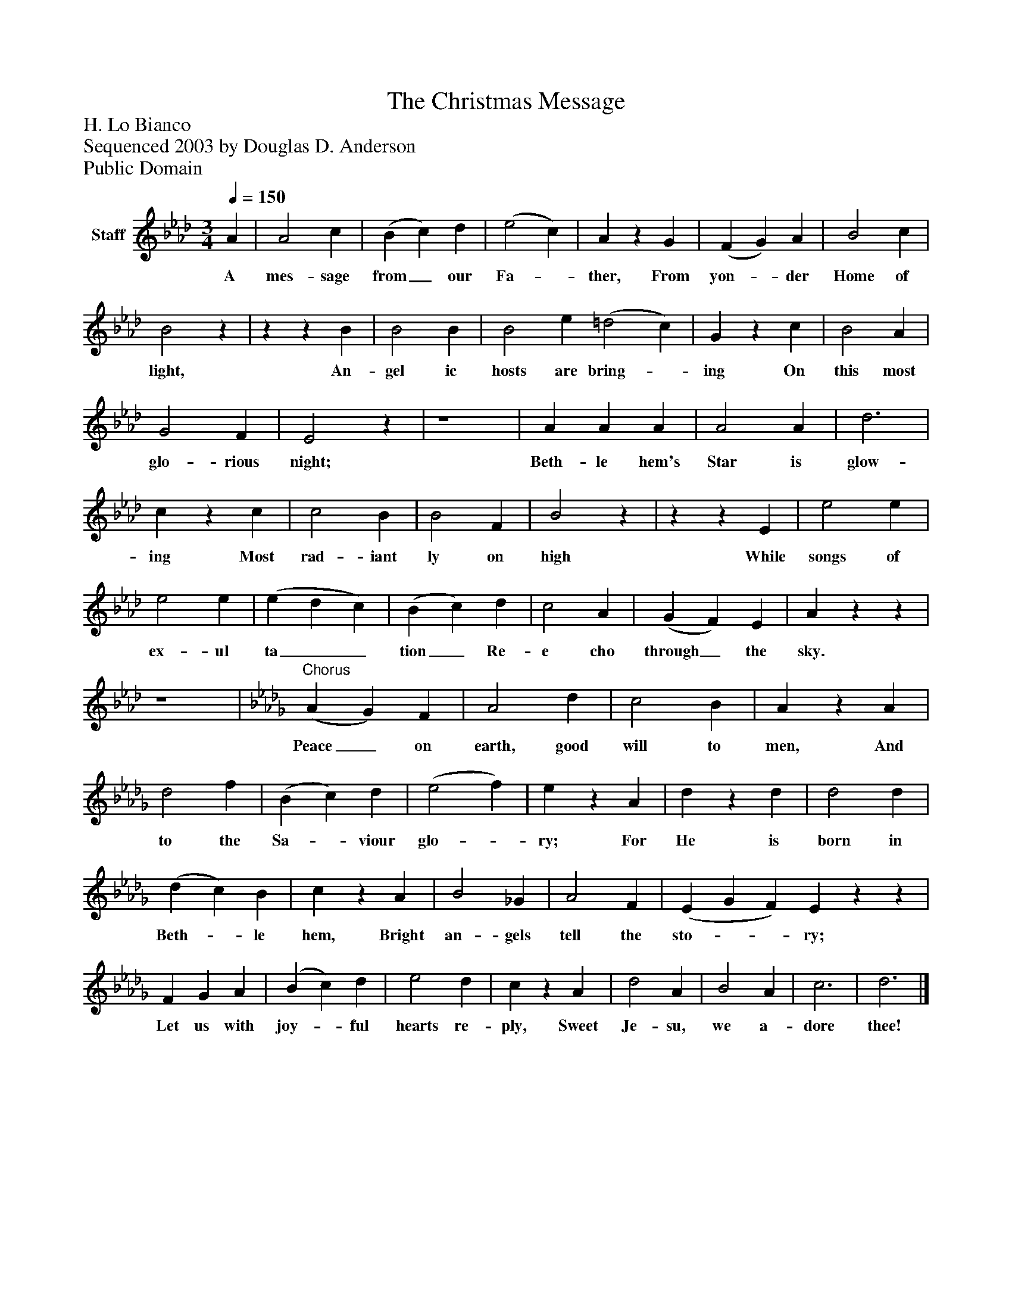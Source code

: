 %%abc-creator mxml2abc 1.4
%%abc-version 2.0
%%continueall true
%%titletrim true
%%titleformat A-1 T C1, Z-1, S-1
X: 0
T: The Christmas Message
Z: H. Lo Bianco
Z: Sequenced 2003 by Douglas D. Anderson
Z: Public Domain
L: 1/4
M: 3/4
Q: 1/4=150
V: P1 name="Staff"
%%MIDI program 1 19
K: Ab
[V: P1]  A | A2 c | (B c) d | (e2 c) | Az G | (F G) A | B2 c | B2z |zz B | B2 B | B2 e (=d2 c) | Gz c | B2 A | G2 F | E2z | z4 | A A A | A2 A | d3 | cz c | c2 B | B2 F | B2z |zz E | e2 e | e2 e | (e d c) | (B c) d | c2 A | (G F) E | Azz | z4 | [K: Db] "^Chorus" (A G) F | A2 d | c2 B | Az A | d2 f | (B c) d | (e2 f) | ez A | dz d | d2 d | (d c) B | cz A | B2 _G | A2 F | (E G F) Ezz | F G A | (B c) d | e2 d | cz A | d2 A | B2 A | c3 | d3|]
w: A mes- sage from_ our Fa-_ ther, From yon-_ der Home of light, An- gel ic hosts are bring-_ ing On this most glo- rious night; Beth- le hem's Star is glow- ing Most rad- iant ly on high While songs of ex- ul ta__ tion_ Re- e cho through_ the sky. Peace_ on earth, good will to men, And to the Sa-_ viour glo-_ ry; For He is born in Beth-_ le hem, Bright an- gels tell the sto-__ ry; Let us with joy-_ ful hearts re- ply, Sweet Je- su, we a- dore thee!

